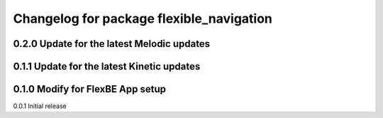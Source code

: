 ^^^^^^^^^^^^^^^^^^^^^^^^^^^^^^^
Changelog for package flexible_navigation
^^^^^^^^^^^^^^^^^^^^^^^^^^^^^^^
0.2.0 Update for the latest Melodic updates
---------------------
0.1.1 Update for the latest Kinetic updates
---------------------
0.1.0 Modify for FlexBE App setup
---------------------
0.0.1 Initial release
